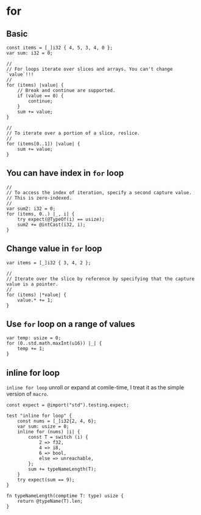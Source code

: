 * for

** Basic

#+BEGIN_SRC zig
  const items = [_]i32 { 4, 5, 3, 4, 0 };
  var sum: i32 = 0;

  //
  // For loops iterate over slices and arrays. You can't change `value`!!!
  //
  for (items) |value| {
      // Break and continue are supported.
      if (value == 0) {
          continue;
      }
      sum += value;
  }

  //
  // To iterate over a portion of a slice, reslice.
  //
  for (items[0..1]) |value| {
      sum += value;
  }
#+END_SRC


** You can have index in ~for~ loop

#+BEGIN_SRC zig
  //
  // To access the index of iteration, specify a second capture value.
  // This is zero-indexed.
  //
  var sum2: i32 = 0;
  for (items, 0..) |_, i| {
      try expect(@TypeOf(i) == usize);
      sum2 += @intCast(i32, i);
  }
#+END_SRC


** Change value in ~for~ loop

#+BEGIN_SRC zig
  var items = [_]i32 { 3, 4, 2 };

  //
  // Iterate over the slice by reference by specifying that the capture value is a pointer.
  //
  for (items) |*value| {
      value.* += 1;
  }
#+END_SRC


** Use ~for~ loop on a range of values

#+BEGIN_SRC zig
  var temp: usize = 0;
  for (0..std.math.maxInt(u16)) |_| {
      temp += 1;
  }
#+END_SRC


** inline for loop

=inline for loop= unroll or expand at comile-time, I treat it as the simple version of =macro=.

#+BEGIN_SRC zig
  const expect = @import("std").testing.expect;

  test "inline for loop" {
      const nums = [_]i32{2, 4, 6};
      var sum: usize = 0;
      inline for (nums) |i| {
          const T = switch (i) {
              2 => f32,
              4 => i8,
              6 => bool,
              else => unreachable,
          };
          sum += typeNameLength(T);
      }
      try expect(sum == 9);
  }

  fn typeNameLength(comptime T: type) usize {
      return @typeName(T).len;
  }
#+END_SRC
